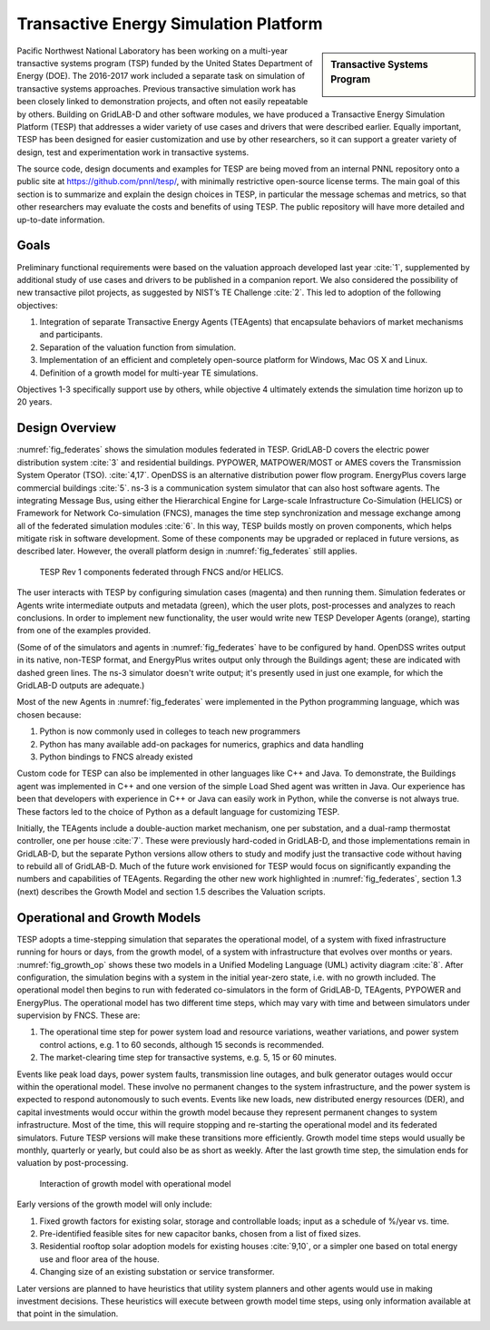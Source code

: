 .. role:: math(raw)
   :format: html latex
..

Transactive Energy Simulation Platform
======================================

.. sidebar:: Transactive Systems Program

  |logo|

Pacific Northwest National Laboratory has been working on a multi-year
transactive systems program (TSP) funded by the United States Department
of Energy (DOE). The 2016-2017 work included a separate task on
simulation of transactive systems approaches. Previous transactive
simulation work has been closely linked to demonstration projects, and
often not easily repeatable by others. Building on GridLAB-D and other
software modules, we have produced a Transactive Energy Simulation
Platform (TESP) that addresses a wider variety of use cases and drivers
that were described earlier. Equally important, TESP has been designed
for easier customization and use by other researchers, so it can support
a greater variety of design, test and experimentation work in
transactive systems.

The source code, design documents and examples for TESP are being moved
from an internal PNNL repository onto a public site at
https://github.com/pnnl/tesp/, with minimally restrictive open-source
license terms. The main goal of this section is to summarize and explain
the design choices in TESP, in particular the message schemas and
metrics, so that other researchers may evaluate the costs and benefits
of using TESP. The public repository will have more detailed and
up-to-date information.

Goals
-----

Preliminary functional requirements were based on the valuation approach
developed last year :cite:`1`, supplemented by additional
study of use cases and drivers to be published in a companion report. We
also considered the possibility of new transactive pilot projects, as
suggested by NIST’s TE Challenge :cite:`2`. This led to
adoption of the following objectives:

1. Integration of separate Transactive Energy Agents (TEAgents) that
   encapsulate behaviors of market mechanisms and participants.

2. Separation of the valuation function from simulation.

3. Implementation of an efficient and completely open-source platform
   for Windows, Mac OS X and Linux.

4. Definition of a growth model for multi-year TE simulations.

Objectives 1-3 specifically support use by others, while objective 4
ultimately extends the simulation time horizon up to 20 years.

Design Overview
---------------

:numref:`fig_federates` shows the simulation modules federated in TESP.  
GridLAB-D covers the electric power distribution system :cite:`3` and residential
buildings. 
PYPOWER, MATPOWER/MOST or AMES covers the Transmission System Operator (TSO). 
:cite:`4,17`. OpenDSS is an alternative distribution power flow program.
EnergyPlus covers large commercial buildings :cite:`5`. ns-3 is a communication
system simulator that can also host software agents. The integrating Message
Bus, using either the Hierarchical Engine for Large-scale Infrastructure Co-Simulation 
(HELICS) or Framework 
for Network Co-simulation (FNCS), manages the time step synchronization and 
message exchange among all of the federated simulation modules :cite:`6`.  
In this way, TESP builds mostly on proven components, 
which helps mitigate risk in software development.  Some of these 
components may be upgraded or replaced in future versions, as described 
later.  However, the overall platform design in :numref:`fig_federates` still applies.  

.. figure:: ./media/Federates.png
	:name: fig_federates

	TESP Rev 1 components federated through FNCS and/or HELICS.

The user interacts with TESP by configuring simulation cases (magenta) and 
then running them.  Simulation federates or Agents write intermediate outputs
and metadata (green), which the user plots, post-processes and analyzes to
reach conclusions. In order to implement new functionality, the user would
write new TESP Developer Agents (orange), starting from one of the examples provided.

(Some of of the simulators and agents in :numref:`fig_federates` have to be configured
by hand. OpenDSS writes output in its native, non-TESP format, and EnergyPlus writes
output only through the Buildings agent; these are indicated with dashed green lines.
The ns-3 simulator doesn't write output; it's presently used in just one example, for
which the GridLAB-D outputs are adequate.)

Most of the new Agents in :numref:`fig_federates` were implemented in the Python 
programming language, which was chosen because: 

1. Python is now commonly used in colleges to teach new programmers

2. Python has many available add-on packages for numerics, graphics and
   data handling

3. Python bindings to FNCS already existed

Custom code for TESP can also be implemented in other languages like C++
and Java. To demonstrate, the Buildings agent was implemented in C++ and
one version of the simple Load Shed agent was written in Java. Our
experience has been that developers with experience in C++ or Java can
easily work in Python, while the converse is not always true. These
factors led to the choice of Python as a default language for
customizing TESP.

Initially, the TEAgents include a double-auction market mechanism, one
per substation, and a dual-ramp thermostat controller, one per house
:cite:`7`. These were previously hard-coded in GridLAB-D, and
those implementations remain in GridLAB-D, but the separate Python
versions allow others to study and modify just the transactive code
without having to rebuild all of GridLAB-D. Much of the future work
envisioned for TESP would focus on significantly expanding the numbers
and capabilities of TEAgents. Regarding the other new work highlighted
in :numref:`fig_federates`, section 1.3 (next) describes the Growth Model and section
1.5 describes the Valuation scripts.

Operational and Growth Models
-----------------------------

TESP adopts a time-stepping simulation that separates the operational
model, of a system with fixed infrastructure running for hours or days,
from the growth model, of a system with infrastructure that evolves over
months or years. :numref:`fig_growth_op` shows these two models in a Unified Modeling
Language (UML) activity diagram :cite:`8`. After
configuration, the simulation begins with a system in the initial
year-zero state, i.e. with no growth included. The operational model
then begins to run with federated co-simulators in the form of
GridLAB-D, TEAgents, PYPOWER and EnergyPlus. The operational model has
two different time steps, which may vary with time and between
simulators under supervision by FNCS. These are:

1. The operational time step for power system load and resource
   variations, weather variations, and power system control actions,
   e.g. 1 to 60 seconds, although 15 seconds is recommended.

2. The market-clearing time step for transactive systems, e.g. 5, 15 or
   60 minutes.

Events like peak load days, power system faults, transmission line
outages, and bulk generator outages would occur within the operational
model. These involve no permanent changes to the system infrastructure,
and the power system is expected to respond autonomously to such events.
Events like new loads, new distributed energy resources (DER), and
capital investments would occur within the growth model because they
represent permanent changes to system infrastructure. Most of the time,
this will require stopping and re-starting the operational model and its
federated simulators. Future TESP versions will make these transitions
more efficiently. Growth model time steps would usually be monthly,
quarterly or yearly, but could also be as short as weekly. After the
last growth time step, the simulation ends for valuation by
post-processing.

.. figure:: ./media/GrowthOpModel.png
	:name: fig_growth_op

	Interaction of growth model with operational model

Early versions of the growth model will only include:

1. Fixed growth factors for existing solar, storage and controllable
   loads; input as a schedule of %/year vs. time.

2. Pre-identified feasible sites for new capacitor banks, chosen from a
   list of fixed sizes.

3. Residential rooftop solar adoption models for existing houses
   :cite:`9,10`, or a simpler one based
   on total energy use and floor area of the house.

4. Changing size of an existing substation or service transformer.

Later versions are planned to have heuristics that utility system
planners and other agents would use in making investment decisions.
These heuristics will execute between growth model time steps, using
only information available at that point in the simulation.

.. |logo| image:: ./media/Transactive.png

